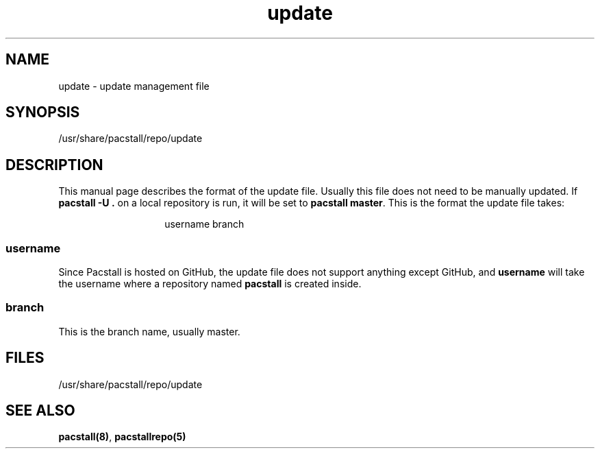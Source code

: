 .\" Automatically generated by Pandoc 3.1.3
.\"
.\" Define V font for inline verbatim, using C font in formats
.\" that render this, and otherwise B font.
.ie "\f[CB]x\f[]"x" \{\
. ftr V B
. ftr VI BI
. ftr VB B
. ftr VBI BI
.\}
.el \{\
. ftr V CR
. ftr VI CI
. ftr VB CB
. ftr VBI CBI
.\}
.TH "update" "5" "June 5, 2024" "Pacstall" "File Commands Manual"
.hy
.SH NAME
.PP
update - update management file
.SH SYNOPSIS
.PP
/usr/share/pacstall/repo/update
.SH DESCRIPTION
.PP
This manual page describes the format of the update file.
Usually this file does not need to be manually updated.
If \f[B]pacstall -U .\f[R] on a local repository is run, it will be set
to \f[B]pacstall master\f[R].
This is the format the update file takes:
.RS
.RS
.PP
username branch
.RE
.RE
.SS username
.PP
Since Pacstall is hosted on GitHub, the update file does not support
anything except GitHub, and \f[B]username\f[R] will take the username
where a repository named \f[B]pacstall\f[R] is created inside.
.SS branch
.PP
This is the branch name, usually master.
.SH FILES
.PP
/usr/share/pacstall/repo/update
.SH SEE ALSO
.PP
\f[B]pacstall(8)\f[R], \f[B]pacstallrepo(5)\f[R]

